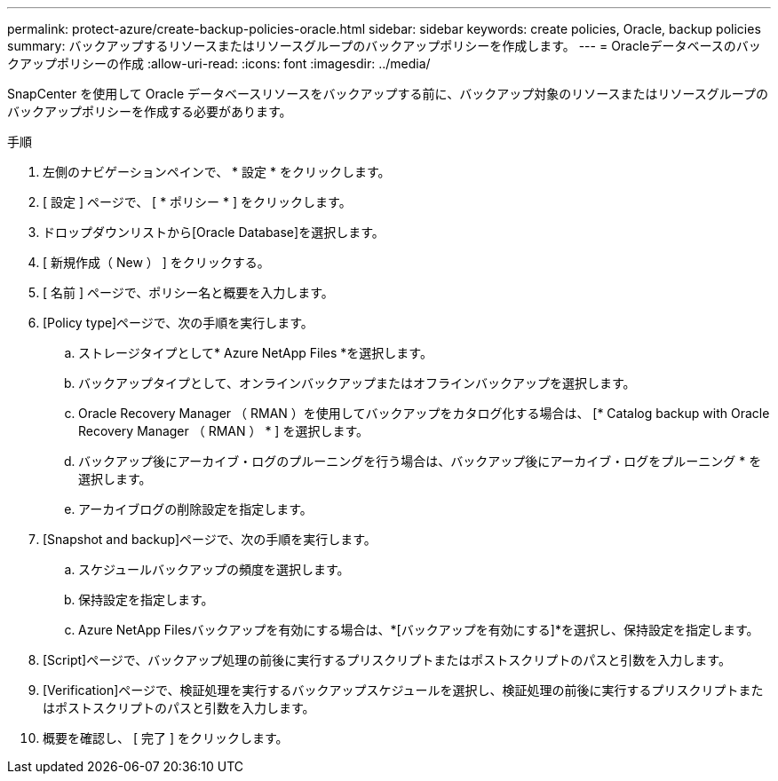 ---
permalink: protect-azure/create-backup-policies-oracle.html 
sidebar: sidebar 
keywords: create policies, Oracle, backup policies 
summary: バックアップするリソースまたはリソースグループのバックアップポリシーを作成します。 
---
= Oracleデータベースのバックアップポリシーの作成
:allow-uri-read: 
:icons: font
:imagesdir: ../media/


[role="lead"]
SnapCenter を使用して Oracle データベースリソースをバックアップする前に、バックアップ対象のリソースまたはリソースグループのバックアップポリシーを作成する必要があります。

.手順
. 左側のナビゲーションペインで、 * 設定 * をクリックします。
. [ 設定 ] ページで、 [ * ポリシー * ] をクリックします。
. ドロップダウンリストから[Oracle Database]を選択します。
. [ 新規作成（ New ） ] をクリックする。
. [ 名前 ] ページで、ポリシー名と概要を入力します。
. [Policy type]ページで、次の手順を実行します。
+
.. ストレージタイプとして* Azure NetApp Files *を選択します。
.. バックアップタイプとして、オンラインバックアップまたはオフラインバックアップを選択します。
.. Oracle Recovery Manager （ RMAN ）を使用してバックアップをカタログ化する場合は、 [* Catalog backup with Oracle Recovery Manager （ RMAN ） * ] を選択します。
.. バックアップ後にアーカイブ・ログのプルーニングを行う場合は、バックアップ後にアーカイブ・ログをプルーニング * を選択します。
.. アーカイブログの削除設定を指定します。


. [Snapshot and backup]ページで、次の手順を実行します。
+
.. スケジュールバックアップの頻度を選択します。
.. 保持設定を指定します。
.. Azure NetApp Filesバックアップを有効にする場合は、*[バックアップを有効にする]*を選択し、保持設定を指定します。


. [Script]ページで、バックアップ処理の前後に実行するプリスクリプトまたはポストスクリプトのパスと引数を入力します。
. [Verification]ページで、検証処理を実行するバックアップスケジュールを選択し、検証処理の前後に実行するプリスクリプトまたはポストスクリプトのパスと引数を入力します。
. 概要を確認し、 [ 完了 ] をクリックします。

